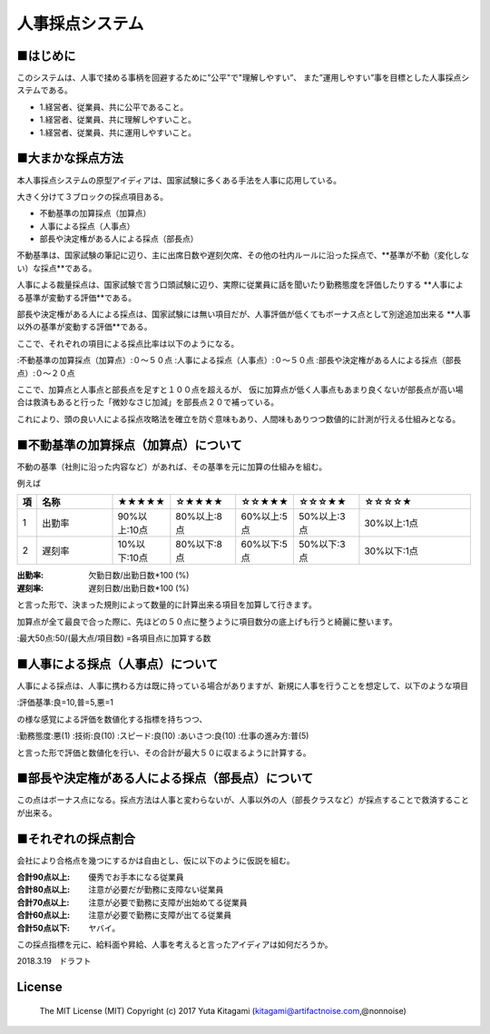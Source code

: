 =====================================================================
人事採点システム
=====================================================================


■はじめに
--------------------------------------------------------------------

このシステムは、人事で揉める事柄を回避するために"公平"で"理解しやすい”、
また”運用しやすい”事を目標とした人事採点システムである。

- 1.経営者、従業員、共に公平であること。

- 1.経営者、従業員、共に理解しやすいこと。

- 1.経営者、従業員、共に運用しやすいこと。

■大まかな採点方法
--------------------------------------------------------------------

本人事採点システムの原型アイディアは、国家試験に多くある手法を人事に応用している。

大きく分けて３ブロックの採点項目ある。

- 不動基準の加算採点（加算点）

- 人事による採点（人事点）

- 部長や決定権がある人による採点（部長点）

不動基準は、国家試験の筆記に辺り、主に出席日数や遅刻欠席、その他の社内ルールに沿った採点で、**基準が不動（変化しない）な採点**である。

人事による裁量採点は、国家試験で言う口頭試験に辺り、実際に従業員に話を聞いたり勤務態度を評価したりする **人事による基準が変動する評価**である。

部長や決定権がある人による採点は、国家試験には無い項目だが、人事評価が低くてもボーナス点として別途追加出来る **人事以外の基準が変動する評価**である。

ここで、それぞれの項目による採点比率は以下のようになる。

:不動基準の加算採点（加算点）:０〜５０点
:人事による採点（人事点）:０〜５０点
:部長や決定権がある人による採点（部長点）:０〜２０点

ここで、加算点と人事点と部長点を足すと１００点を超えるが、
仮に加算点が低く人事点もあまり良くないが部長点が高い場合は救済もあると行った「微妙なさじ加減」を部長点２０で補っている。

これにより、頭の良い人による採点攻略法を確立を防ぐ意味もあり、人間味もありつつ数値的に計測が行える仕組みとなる。



■不動基準の加算採点（加算点）について
--------------------------------------------------------------------
不動の基準（社則に沿った内容など）があれば、その基準を元に加算の仕組みを組む。

例えば


.. csv-table::
	:header: 項, 名称, ★★★★★, ☆★★★★,☆☆★★★,☆☆☆★★,☆☆☆☆★
	:widths: 1,  30,   10,   20 , 10 ,  20 ,  40

	"1","出勤率","90%以上:10点","80%以上:8点","60%以上:5点","50%以上:3点","30%以上:1点"
	"2","遅刻率","10%以下:10点","80%以下:8点","60%以下:5点","50%以下:3点","30%以下:1点"


:出勤率: 欠勤日数/出勤日数*100 (%)
:遅刻率: 遅刻日数/出勤日数*100 (%)

と言った形で、決まった規則によって数量的に計算出来る項目を加算して行きます。

加算点が全て最良で合った際に、先ほどの５０点に整うように項目数分の底上げも行うと綺麗に整います。

:最大50点:50/(最大点/項目数) =各項目点に加算する数

■人事による採点（人事点）について
--------------------------------------------------------------------

人事による採点は、人事に携わる方は既に持っている場合がありますが、新規に人事を行うことを想定して、以下のような項目

:評価基準:良=10,普=5,悪=1

の様な感覚による評価を数値化する指標を持ちつつ、

:勤務態度:悪(1)
:技術:良(10)
:スピード:良(10)
:あいさつ:良(10)
:仕事の進み方:普(5)

と言った形で評価と数値化を行い、その合計が最大５０に収まるように計算する。


■部長や決定権がある人による採点（部長点）について
--------------------------------------------------------------------

この点はボーナス点になる。採点方法は人事と変わらないが、人事以外の人（部長クラスなど）が採点することで救済することが出来る。


■それぞれの採点割合
--------------------------------------------------------------------

会社により合格点を幾つにするかは自由とし、仮に以下のように仮説を組む。

:合計90点以上: 優秀でお手本になる従業員
:合計80点以上: 注意が必要だが勤務に支障ない従業員
:合計70点以上: 注意が必要で勤務に支障が出始めてる従業員
:合計60点以上: 注意が必要で勤務に支障が出てる従業員
:合計50点以下: ヤバイ。

この採点指標を元に、給料面や昇給、人事を考えると言ったアイディアは如何だろうか。

2018.3.19　ドラフト



License
----------------------------------------------------

    The MIT License (MIT) Copyright (c) 2017 Yuta Kitagami (kitagami@artifactnoise.com,@nonnoise)
